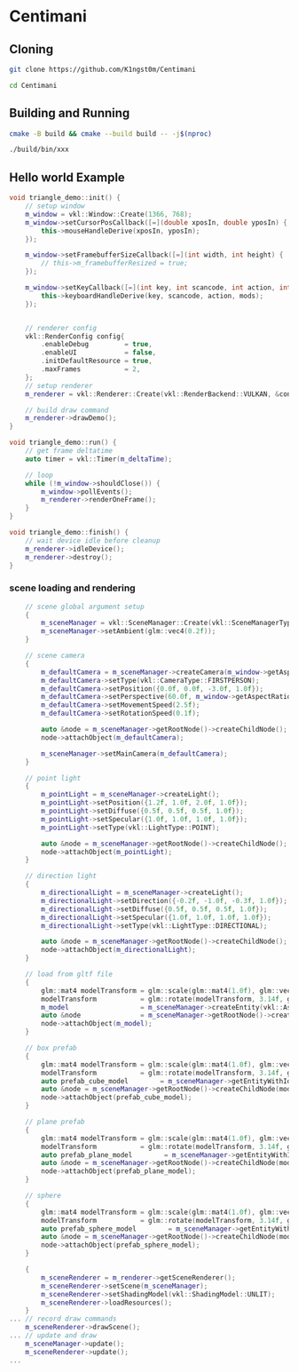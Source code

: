 * Centimani
** Cloning

#+BEGIN_SRC bash
git clone https://github.com/K1ngst0m/Centimani

cd Centimani
#+END_SRC

** Building and Running

#+BEGIN_SRC bash
cmake -B build && cmake --build build -- -j$(nproc)

./build/bin/xxx
#+END_SRC

** Hello world Example

#+BEGIN_SRC cpp
void triangle_demo::init() {
    // setup window
    m_window = vkl::Window::Create(1366, 768);
    m_window->setCursorPosCallback([=](double xposIn, double yposIn) {
        this->mouseHandleDerive(xposIn, yposIn);
    });

    m_window->setFramebufferSizeCallback([=](int width, int height) {
        // this->m_framebufferResized = true;
    });

    m_window->setKeyCallback([=](int key, int scancode, int action, int mods) {
        this->keyboardHandleDerive(key, scancode, action, mods);
    });


    // renderer config
    vkl::RenderConfig config{
        .enableDebug         = true,
        .enableUI            = false,
        .initDefaultResource = true,
        .maxFrames           = 2,
    };
    // setup renderer
    m_renderer = vkl::Renderer::Create(vkl::RenderBackend::VULKAN, &config, m_window->getWindowData());

    // build draw command
    m_renderer->drawDemo();
}

void triangle_demo::run() {
    // get frame deltatime
    auto timer = vkl::Timer(m_deltaTime);

    // loop
    while (!m_window->shouldClose()) {
        m_window->pollEvents();
        m_renderer->renderOneFrame();
    }
}

void triangle_demo::finish() {
    // wait device idle before cleanup
    m_renderer->idleDevice();
    m_renderer->destroy();
}
#+END_SRC

*** scene loading and rendering

#+BEGIN_SRC cpp
    // scene global argument setup
    {
        m_sceneManager = vkl::SceneManager::Create(vkl::SceneManagerType::DEFAULT);
        m_sceneManager->setAmbient(glm::vec4(0.2f));
    }

    // scene camera
    {
        m_defaultCamera = m_sceneManager->createCamera(m_window->getAspectRatio());
        m_defaultCamera->setType(vkl::CameraType::FIRSTPERSON);
        m_defaultCamera->setPosition({0.0f, 0.0f, -3.0f, 1.0f});
        m_defaultCamera->setPerspective(60.0f, m_window->getAspectRatio(), 0.1f, 256.0f);
        m_defaultCamera->setMovementSpeed(2.5f);
        m_defaultCamera->setRotationSpeed(0.1f);

        auto &node = m_sceneManager->getRootNode()->createChildNode();
        node->attachObject(m_defaultCamera);

        m_sceneManager->setMainCamera(m_defaultCamera);
    }

    // point light
    {
        m_pointLight = m_sceneManager->createLight();
        m_pointLight->setPosition({1.2f, 1.0f, 2.0f, 1.0f});
        m_pointLight->setDiffuse({0.5f, 0.5f, 0.5f, 1.0f});
        m_pointLight->setSpecular({1.0f, 1.0f, 1.0f, 1.0f});
        m_pointLight->setType(vkl::LightType::POINT);

        auto &node = m_sceneManager->getRootNode()->createChildNode();
        node->attachObject(m_pointLight);
    }

    // direction light
    {
        m_directionalLight = m_sceneManager->createLight();
        m_directionalLight->setDirection({-0.2f, -1.0f, -0.3f, 1.0f});
        m_directionalLight->setDiffuse({0.5f, 0.5f, 0.5f, 1.0f});
        m_directionalLight->setSpecular({1.0f, 1.0f, 1.0f, 1.0f});
        m_directionalLight->setType(vkl::LightType::DIRECTIONAL);

        auto &node = m_sceneManager->getRootNode()->createChildNode();
        node->attachObject(m_directionalLight);
    }

    // load from gltf file
    {
        glm::mat4 modelTransform = glm::scale(glm::mat4(1.0f), glm::vec3(3.0f));
        modelTransform           = glm::rotate(modelTransform, 3.14f, glm::vec3(0.0f, 1.0f, 0.0f));
        m_model                  = m_sceneManager->createEntity(vkl::AssetManager::GetModelDir() / "Sponza/glTF/Sponza.gltf");
        auto &node               = m_sceneManager->getRootNode()->createChildNode(modelTransform);
        node->attachObject(m_model);
    }

    // box prefab
    {
        glm::mat4 modelTransform = glm::scale(glm::mat4(1.0f), glm::vec3(2.0f));
        modelTransform           = glm::rotate(modelTransform, 3.14f, glm::vec3(0.0f, 1.0f, 0.0f));
        auto prefab_cube_model        = m_sceneManager->getEntityWithId(vkl::PREFAB_ENTITY_BOX);
        auto &node = m_sceneManager->getRootNode()->createChildNode(modelTransform);
        node->attachObject(prefab_cube_model);
    }

    // plane prefab
    {
        glm::mat4 modelTransform = glm::scale(glm::mat4(1.0f), glm::vec3(2.0f));
        modelTransform           = glm::rotate(modelTransform, 3.14f, glm::vec3(0.0f, 1.0f, 0.0f));
        auto prefab_plane_model        = m_sceneManager->getEntityWithId(vkl::PREFAB_ENTITY_PLANE);
        auto &node = m_sceneManager->getRootNode()->createChildNode(modelTransform);
        node->attachObject(prefab_plane_model);
    }

    // sphere
    {
        glm::mat4 modelTransform = glm::scale(glm::mat4(1.0f), glm::vec3(2.0f));
        modelTransform           = glm::rotate(modelTransform, 3.14f, glm::vec3(0.0f, 1.0f, 0.0f));
        auto prefab_sphere_model        = m_sceneManager->getEntityWithId(vkl::PREFAB_ENTITY_SPHERE);
        auto &node = m_sceneManager->getRootNode()->createChildNode(modelTransform);
        node->attachObject(prefab_sphere_model);
    }

    {
        m_sceneRenderer = m_renderer->getSceneRenderer();
        m_sceneRenderer->setScene(m_sceneManager);
        m_sceneRenderer->setShadingModel(vkl::ShadingModel::UNLIT);
        m_sceneRenderer->loadResources();
    }
... // record draw commands
    m_sceneRenderer->drawScene();
... // update and draw
    m_sceneManager->update();
    m_sceneRenderer->update();
...
#+END_SRC
